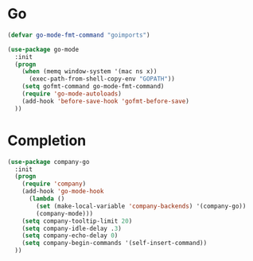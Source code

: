* Go
#+begin_src emacs-lisp
  (defvar go-mode-fmt-command "goimports")
#+end_src

#+begin_src emacs-lisp
  (use-package go-mode
    :init
    (progn
      (when (memq window-system '(mac ns x))
        (exec-path-from-shell-copy-env "GOPATH"))
      (setq gofmt-command go-mode-fmt-command)
      (require 'go-mode-autoloads)
      (add-hook 'before-save-hook 'gofmt-before-save)
    ))
#+end_src

* Completion

#+begin_src emacs-lisp
  (use-package company-go
    :init
    (progn
      (require 'company)
      (add-hook 'go-mode-hook
        (lambda ()
          (set (make-local-variable 'company-backends) '(company-go))
          (company-mode)))
      (setq company-tooltip-limit 20)
      (setq company-idle-delay .3)
      (setq company-echo-delay 0)
      (setq company-begin-commands '(self-insert-command))
    ))
#+end_src

